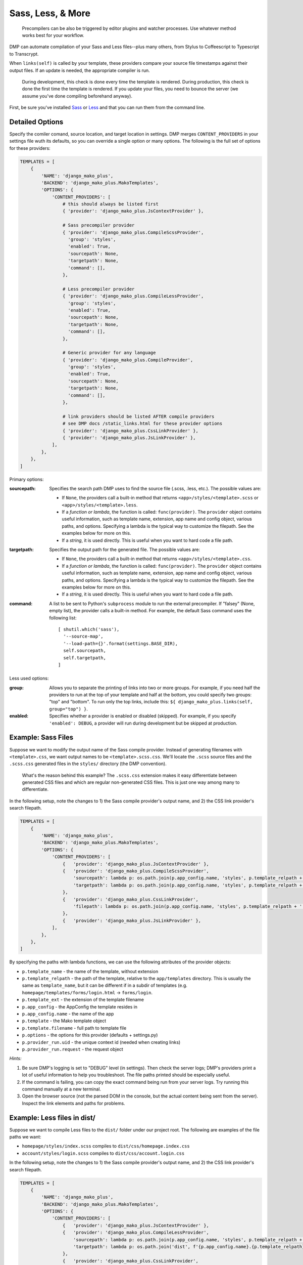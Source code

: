 Sass, Less, & More
======================================

    Precompilers can be also be triggered by editor plugins and watcher processes. Use whatever method works best for your workflow.

DMP can automate compilation of your Sass and Less files--plus many others, from Stylus to Coffeescript to Typescript to Transcrypt.

When ``links(self)`` is called by your template, these providers compare your source file timestamps against their output files. If an update is needed, the appropriate compiler is run.

    During development, this check is done every time the template is rendered.  During production, this check is done the first time the template is rendered. If you update your files, you need to bounce the server (we assume you've done compiling beforehand anyway).



First, be sure you've installed `Sass <https://sass-lang.com/>`_ or `Less <http://lesscss.org/>`_ and that you can run them from the command line.


Detailed Options
--------------------------------

Specify the comiler comand, source location, and target location in settings. DMP merges ``CONTENT_PROVIDERS`` in your settings file wuth its defaults, so you can override a single option or many options. The following is the full set of options for these providers:

.. code-block:: python

    TEMPLATES = [
        {
            'NAME': 'django_mako_plus',
            'BACKEND': 'django_mako_plus.MakoTemplates',
            'OPTIONS': {
                'CONTENT_PROVIDERS': [
                    # this should always be listed first
                    { 'provider': 'django_mako_plus.JsContextProvider' },

                    # Sass precompiler provider
                    { 'provider': 'django_mako_plus.CompileScssProvider',
                      'group': 'styles',
                      'enabled': True,
                      'sourcepath': None,
                      'targetpath': None,
                      'command': [],
                    },

                    # Less precompiler provider
                    { 'provider': 'django_mako_plus.CompileLessProvider',
                      'group': 'styles',
                      'enabled': True,
                      'sourcepath': None,
                      'targetpath': None,
                      'command': [],
                    },

                    # Generic provider for any language
                    { 'provider': 'django_mako_plus.CompileProvider',
                      'group': 'styles',
                      'enabled': True,
                      'sourcepath': None,
                      'targetpath': None,
                      'command': [],
                    },

                    # link providers should be listed AFTER compile providers
                    # see DMP docs /static_links.html for these provider options
                    { 'provider': 'django_mako_plus.CssLinkProvider' },
                    { 'provider': 'django_mako_plus.JsLinkProvider' },
                ],
            },
        },
    ]

Primary options:

:sourcepath:
    Specifies the search path DMP uses to find the source file (.scss, .less, etc.). The possible values are:

    * If ``None``, the providers call a built-in method that returns ``<app>/styles/<template>.scss`` or ``<app>/styles/<template>.less``.
    * If a *function or lambda*, the function is called: ``func(provider)``. The ``provider`` object contains useful information, such as template name, extension, app name and config object, various paths, and options. Specifying a lambda is the typical way to customize the filepath. See the examples below for more on this.
    * If a *string*, it is used directly. This is useful when you want to hard code a file path.

:targetpath:
    Specifies the output path for the generated file. The possible values are:

    * If ``None``, the providers call a built-in method that returns ``<app>/styles/<template>.css``.
    * If a *function or lambda*, the function is called: ``func(provider)``. The ``provider`` object contains useful information, such as template name, extension, app name and config object, various paths, and options. Specifying a lambda is the typical way to customize the filepath. See the examples below for more on this.
    * If a *string*, it is used directly. This is useful when you want to hard code a file path.

:command:
    A list to be sent to Python's ``subprocess`` module to run the external precompiler. If "falsey" (None, empty list), the provider calls a built-in method. For example, the default Sass command uses the following list:

    ::

        [ shutil.which('sass'),
          '--source-map',
          '--load-path={}'.format(settings.BASE_DIR),
          self.sourcepath,
          self.targetpath,
        ]

Less used options:

:group:
    Allows you to separate the printing of links into two or more groups. For example, if you need half the providers to run at the top of your template and half at the bottom, you could specify two groups: "top" and "bottom". To run only the top links, include this: ``${ django_mako_plus.links(self, group="top") }``.

:enabled:
    Specifies whether a provider is enabled or disabled (skipped). For example, if you specify ``'enabled': DEBUG``, a provider will run during development but be skipped at production.


Example: Sass Files
-------------------------------------

Suppose we want to modify the output name of the Sass compile provider. Instead of generating filenames with ``<template>.css``, we want output names to be ``<template>.scss.css``. We'll locate the ``.scss`` source files and the ``.scss.css`` generated files in the ``styles/`` directory (the DMP convention).

    What's the reason behind this example? The ``.scss.css`` extension makes it easy differentiate between generated CSS files and which are regular non-generated CSS files. This is just one way among many to differentiate.

In the following setup, note the changes to 1) the Sass compile provider's output name, and 2) the CSS link provider's search filepath.

.. code-block:: python

    TEMPLATES = [
        {
            'NAME': 'django_mako_plus',
            'BACKEND': 'django_mako_plus.MakoTemplates',
            'OPTIONS': {
                'CONTENT_PROVIDERS': [
                    {   'provider': 'django_mako_plus.JsContextProvider' },
                    {   'provider': 'django_mako_plus.CompileScssProvider',
                        'sourcepath': lambda p: os.path.join(p.app_config.name, 'styles', p.template_relpath + '.scss'),
                        'targetpath': lambda p: os.path.join(p.app_config.name, 'styles', p.template_relpath + '.scss.css'),
                    },
                    {   'provider': 'django_mako_plus.CssLinkProvider',
                        'filepath': lambda p: os.path.join(p.app_config.name, 'styles', p.template_relpath + '.scss.css'),
                    },
                    {   'provider': 'django_mako_plus.JsLinkProvider' },
                ],
            },
        },
    ]

By specifying the paths with lambda functions, we can use the following attributes of the provider objects:

* ``p.template_name`` - the name of the template, without extension
* ``p.template_relpath`` - the path of the template, relative to the ``app/templates`` directory. This is usually the same as ``template_name``, but it can be different if in a subdir of templates (e.g. ``homepage/templates/forms/login.html`` -> ``forms/login``.
* ``p.template_ext`` - the extension of the template filename
* ``p.app_config`` - the AppConfig the template resides in
* ``p.app_config.name`` - the name of the app
* ``p.template`` - the Mako template object
* ``p.template.filename`` - full path to template file
* ``p.options`` - the options for this provider (defaults + settings.py)
* ``p.provider_run.uid`` - the unique context id (needed when creating links)
* ``p.provider_run.request`` - the request object

*Hints:*

1. Be sure DMP's logging is set to "DEBUG" level (in settings). Then check the server logs; DMP's providers print a lot of useful information to help you troubleshoot. The file paths printed should be especially useful.
2. If the command is failing, you can copy the exact command being run from your server logs. Try running this command manually at a new terminal.
3. Open the browser source (not the parsed DOM in the console, but the actual content being sent from the server). Inspect the link elements and paths for problems.


Example: Less files in dist/
-----------------------------------------

Suppose we want to compile Less files to the ``dist/`` folder under our project root. The following are examples of the file paths we want:

* ``homepage/styles/index.scss`` compiles to ``dist/css/homepage.index.css``
* ``account/styles/login.scss`` compiles to ``dist/css/account.login.css``

In the following setup, note the changes to 1) the Sass compile provider's output name, and 2) the CSS link provider's search filepath.

.. code-block:: python

    TEMPLATES = [
        {
            'NAME': 'django_mako_plus',
            'BACKEND': 'django_mako_plus.MakoTemplates',
            'OPTIONS': {
                'CONTENT_PROVIDERS': [
                    {   'provider': 'django_mako_plus.JsContextProvider' },
                    {   'provider': 'django_mako_plus.CompileLessProvider',
                        'sourcepath': lambda p: os.path.join(p.app_config.name, 'styles', p.template_relpath + '.less'),
                        'targetpath': lambda p: os.path.join('dist', f'{p.app_config.name}.{p.template_relpath}.css'),
                    },
                    {   'provider': 'django_mako_plus.CssLinkProvider',
                        'filepath': lambda p: os.path.join('dist', f'{p.app_config.name}.{p.template_relpath}.css'),
                    },
                    {   'provider': 'django_mako_plus.JsLinkProvider' },
                ],
            },
        },
    ]

By specifying the paths with lambda functions, we can use the following attributes of the provider objects:

* ``p.template_name`` - the name of the template, without extension
* ``p.template_relpath`` - the path of the template, relative to the ``app/templates`` directory. This is usually the same as ``template_name``, but it can be different if in a subdir of templates (e.g. ``homepage/templates/forms/login.html`` -> ``forms/login``.
* ``p.template_ext`` - the extension of the template filename
* ``p.app_config`` - the AppConfig the template resides in
* ``p.app_config.name`` - the name of the app
* ``p.template`` - the Mako template object
* ``p.template.filename`` - full path to template file
* ``p.options`` - the options for this provider (defaults + settings.py)
* ``p.provider_run.uid`` - the unique context id (needed when creating links)
* ``p.provider_run.request`` - the request object


*Hints:*

1. Be sure DMP's logging is set to "DEBUG" level (in settings). Then check the server logs; DMP's providers print a lot of useful information to help you troubleshoot. The file paths printed should be especially useful.
2. If the command is failing, you can copy the exact command being run from your server logs. Try running this command manually at a new terminal.
3. Open the browser source (not the parsed DOM in the console, but the actual content being sent from the server). Inspect the link elements and paths for problems.


Example: Transcrypt
--------------------------

`Transcrypt <https://www.transcrypt.org/>`_ is a library that transpiles Python code into Javascript. It lets us write browser scripts in our favorite language rather than that *other* one...

Modern web development practices would usually transpile using a bundler like ``webpack``. But there may be situations when you want DMP to trigger compilation, and DMP's generic compile provider makes it easy.

The following settings automatically transcrypt ``<app>/scripts/*.py`` files.

.. code-block:: python

    TEMPLATES = [
        {
            'NAME': 'django_mako_plus',
            'BACKEND': 'django_mako_plus.MakoTemplates',
            'OPTIONS': {
                'CONTENT_PROVIDERS': [
                    # regular providers: context, JS, and CSS files
                    {   'provider': 'django_mako_plus.JsContextProvider' },
                    {   'provider': 'django_mako_plus.JsLinkProvider' },
                    {   'provider': 'django_mako_plus.CssLinkProvider' },

                    # transcrypt app/scripts/*.py files: compiler + linker
                    {   'provider': 'django_mako_plus.CompileProvider',
                        'sourcepath': lambda p: os.path.join(p.app_config.name, 'scripts', p.template_relpath + '.py'),
                        'targetpath': lambda p: os.path.join(p.app_config.name, 'scripts', '__target__', p.template_relpath + '.js'),
                        'command': lambda p: [
                            shutil.which('transcrypt'),
                            '--map',
                            '--build',
                            '--nomin',
                            os.path.join(BASE_DIR, p.app_config.name, 'scripts', p.template_relpath + '.py'),
                        ],
                    },
                    {   'provider': 'django_mako_plus.JsLinkProvider',
                        'filepath': lambda p: os.path.join(p.app_config.name, 'scripts', '__target__', p.template_relpath + '.js'),
                        'link_attrs': {
                            'type': 'module',
                            'async': 'true',
                        },
                    },
                ]
            },
        }
    ]

A few notes about these options:

* Regular CSS and Javascript files are still included (first three providers).
* ``targetpath`` contains the reference to ``./__target__`` because Transcrypt always outputs to that directory.
* ``shutil.which`` is similar to running ``/usr/bin/env`` on Unix. It searches the system path for the given program.
* The final ``JsLinkProvider`` adds the module attribute because Transcrypt outputs JS *modules*, and browsers require ``type="module"`` for module scripts.
